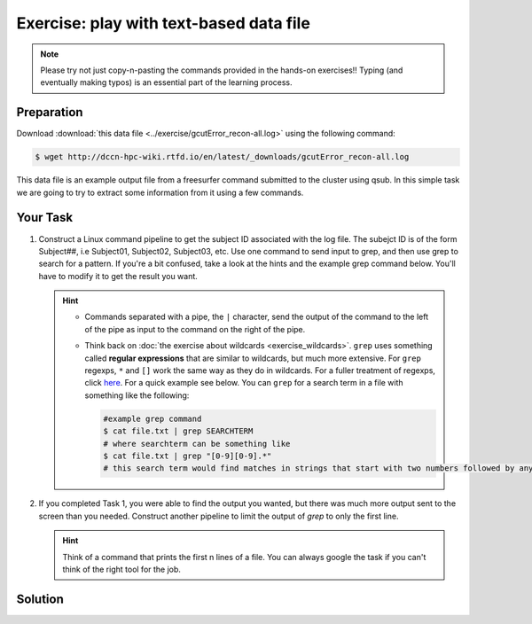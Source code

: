 Exercise: play with text-based data file
****************************************

.. note::
    Please try not just copy-n-pasting the commands provided in the hands-on exercises!! Typing (and eventually making typos) is an essential part of the learning process.

Preparation
===========

Download :download:`this data file <../exercise/gcutError_recon-all.log>` using the following command:

.. code-block:: bash

    $ wget http://dccn-hpc-wiki.rtfd.io/en/latest/_downloads/gcutError_recon-all.log

This data file is an example output file from a freesurfer command submitted to the cluster using qsub. In this simple task we are going to try to extract some information from it using a few commands.

Your Task
=========

#. Construct a Linux command pipeline to get the subject ID associated with the log file. The subejct ID is of the form Subject##, i.e Subject01, Subject02, Subject03, etc. Use one command to send input to grep, and then use grep to search for a pattern. If you're a bit confused, take a look at the hints and the example grep command below. You'll have to modify it to get the result you want.

   .. Hint::
       * Commands separated with a pipe, the ``|`` character, send the output of the command to the left of the pipe as input to   the command on the right of the pipe.

       * Think back on :doc:`the exercise about wildcards <exercise_wildcards>`. ``grep`` uses something called **regular expressions** that are similar to wildcards, but much more extensive. For ``grep`` regexps, ``*`` and ``[]`` work the same way as they do in wildcards. For a fuller treatment of regexps, click `here <http://tldp.org/LDP/Bash-Beginners-Guide/html/sect_04_01.html>`_. For a quick example see below. You can ``grep`` for a search term in a file with something like the following:

         .. code-block:: bash

             #example grep command
             $ cat file.txt | grep SEARCHTERM
             # where searchterm can be something like
             $ cat file.txt | grep "[0-9][0-9].*"
             # this search term would find matches in strings that start with two numbers followed by anything

#. If you completed Task 1, you were able to find the output you wanted, but there was much more output sent to the screen than you needed. Construct another pipeline to limit the output of `grep` to only the first line.

   .. Hint::
       Think of a command that prints the first n lines of a file. You can always google the task if you can't think of the right tool for the job.

Solution
========

.. .. include:: exercise_textfile_solution.rst

.. Closing Remarks
.. ===============

.. These are just simple examples. You see the real power of the unix command line tools when you add a little, soon to come, scripting know-how. A simple example of a more powerful way to use grep is in a case where you have 543 subject logs (not impossible!), and you need to search through all of them for subjects who participated in a version of your experiment with a bad stimuli list. grep is an excellent tool for this!
